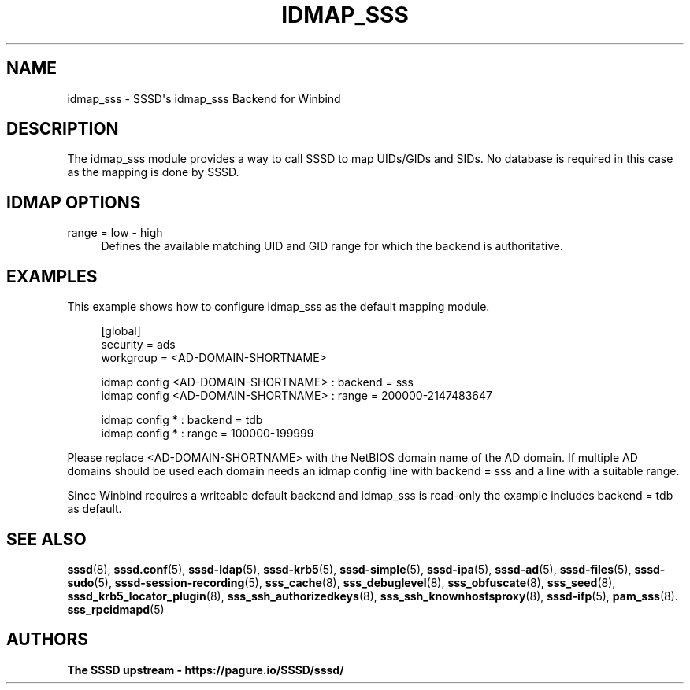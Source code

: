 '\" t
.\"     Title: idmap_sss
.\"    Author: The SSSD upstream - https://pagure.io/SSSD/sssd/
.\" Generator: DocBook XSL Stylesheets vsnapshot <http://docbook.sf.net/>
.\"      Date: 12/09/2020
.\"    Manual: SSSD Manual pages
.\"    Source: SSSD
.\"  Language: English
.\"
.TH "IDMAP_SSS" "8" "12/09/2020" "SSSD" "SSSD Manual pages"
.\" -----------------------------------------------------------------
.\" * Define some portability stuff
.\" -----------------------------------------------------------------
.\" ~~~~~~~~~~~~~~~~~~~~~~~~~~~~~~~~~~~~~~~~~~~~~~~~~~~~~~~~~~~~~~~~~
.\" http://bugs.debian.org/507673
.\" http://lists.gnu.org/archive/html/groff/2009-02/msg00013.html
.\" ~~~~~~~~~~~~~~~~~~~~~~~~~~~~~~~~~~~~~~~~~~~~~~~~~~~~~~~~~~~~~~~~~
.ie \n(.g .ds Aq \(aq
.el       .ds Aq '
.\" -----------------------------------------------------------------
.\" * set default formatting
.\" -----------------------------------------------------------------
.\" disable hyphenation
.nh
.\" disable justification (adjust text to left margin only)
.ad l
.\" -----------------------------------------------------------------
.\" * MAIN CONTENT STARTS HERE *
.\" -----------------------------------------------------------------
.SH "NAME"
idmap_sss \- SSSD\*(Aqs idmap_sss Backend for Winbind
.SH "DESCRIPTION"
.PP
The idmap_sss module provides a way to call SSSD to map UIDs/GIDs and SIDs\&. No database is required in this case as the mapping is done by SSSD\&.
.SH "IDMAP OPTIONS"
.PP
range = low \- high
.RS 4
Defines the available matching UID and GID range for which the backend is authoritative\&.
.RE
.SH "EXAMPLES"
.PP
This example shows how to configure idmap_sss as the default mapping module\&.
.sp
.if n \{\
.RS 4
.\}
.nf
[global]
security = ads
workgroup = <AD\-DOMAIN\-SHORTNAME>

idmap config <AD\-DOMAIN\-SHORTNAME> : backend        = sss
idmap config <AD\-DOMAIN\-SHORTNAME> : range          = 200000\-2147483647

idmap config * : backend        = tdb
idmap config * : range          = 100000\-199999
        
.fi
.if n \{\
.RE
.\}
.PP
Please replace <AD\-DOMAIN\-SHORTNAME> with the NetBIOS domain name of the AD domain\&. If multiple AD domains should be used each domain needs an
idmap config
line with
backend = sss
and a line with a suitable
range\&.
.PP
Since Winbind requires a writeable default backend and idmap_sss is read\-only the example includes
backend = tdb
as default\&.
.SH "SEE ALSO"
.PP
\fBsssd\fR(8),
\fBsssd.conf\fR(5),
\fBsssd-ldap\fR(5),
\fBsssd-krb5\fR(5),
\fBsssd-simple\fR(5),
\fBsssd-ipa\fR(5),
\fBsssd-ad\fR(5),
\fBsssd-files\fR(5),
\fBsssd-sudo\fR(5),
\fBsssd-session-recording\fR(5),
\fBsss_cache\fR(8),
\fBsss_debuglevel\fR(8),
\fBsss_obfuscate\fR(8),
\fBsss_seed\fR(8),
\fBsssd_krb5_locator_plugin\fR(8),
\fBsss_ssh_authorizedkeys\fR(8), \fBsss_ssh_knownhostsproxy\fR(8),
\fBsssd-ifp\fR(5),
\fBpam_sss\fR(8)\&.
\fBsss_rpcidmapd\fR(5)
.SH "AUTHORS"
.PP
\fBThe SSSD upstream \- https://pagure\&.io/SSSD/sssd/\fR
